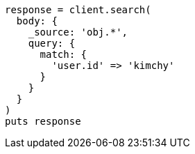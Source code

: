 [source, ruby]
----
response = client.search(
  body: {
    _source: 'obj.*',
    query: {
      match: {
        'user.id' => 'kimchy'
      }
    }
  }
)
puts response
----

